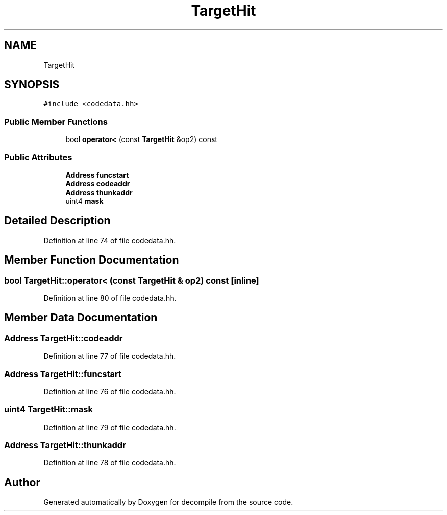 .TH "TargetHit" 3 "Sun Apr 14 2019" "decompile" \" -*- nroff -*-
.ad l
.nh
.SH NAME
TargetHit
.SH SYNOPSIS
.br
.PP
.PP
\fC#include <codedata\&.hh>\fP
.SS "Public Member Functions"

.in +1c
.ti -1c
.RI "bool \fBoperator<\fP (const \fBTargetHit\fP &op2) const"
.br
.in -1c
.SS "Public Attributes"

.in +1c
.ti -1c
.RI "\fBAddress\fP \fBfuncstart\fP"
.br
.ti -1c
.RI "\fBAddress\fP \fBcodeaddr\fP"
.br
.ti -1c
.RI "\fBAddress\fP \fBthunkaddr\fP"
.br
.ti -1c
.RI "uint4 \fBmask\fP"
.br
.in -1c
.SH "Detailed Description"
.PP 
Definition at line 74 of file codedata\&.hh\&.
.SH "Member Function Documentation"
.PP 
.SS "bool TargetHit::operator< (const \fBTargetHit\fP & op2) const\fC [inline]\fP"

.PP
Definition at line 80 of file codedata\&.hh\&.
.SH "Member Data Documentation"
.PP 
.SS "\fBAddress\fP TargetHit::codeaddr"

.PP
Definition at line 77 of file codedata\&.hh\&.
.SS "\fBAddress\fP TargetHit::funcstart"

.PP
Definition at line 76 of file codedata\&.hh\&.
.SS "uint4 TargetHit::mask"

.PP
Definition at line 79 of file codedata\&.hh\&.
.SS "\fBAddress\fP TargetHit::thunkaddr"

.PP
Definition at line 78 of file codedata\&.hh\&.

.SH "Author"
.PP 
Generated automatically by Doxygen for decompile from the source code\&.
